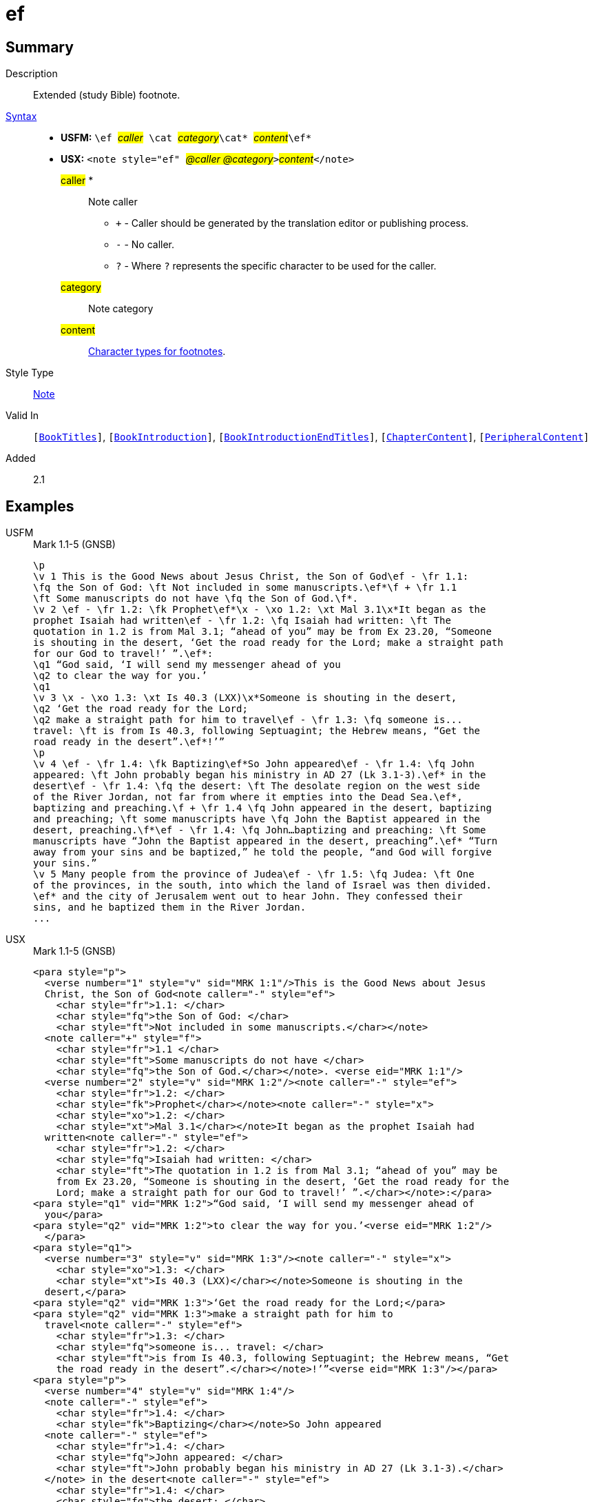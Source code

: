 = ef
:description: Extended footnote
:url-repo: https://github.com/usfm-bible/tcdocs/blob/main/markers/note/ef.adoc
:noindex:
ifndef::localdir[]
:source-highlighter: rouge
:localdir: ../
endif::[]
:imagesdir: {localdir}/images

// tag::public[]

== Summary

Description:: Extended (study Bible) footnote.
xref:ROOT:syntax-docs.adoc#_syntax[Syntax]::
* *USFM:* ``++\ef ++``#__caller__#``++ \cat ++``#__category__#``++\cat* ++``#__content__#``++\ef*++``
* *USX:* ``++<note style="ef" ++``#__@caller @category__#``++>++``#__content__#``++</note>++``
#caller# *::: Note caller
** `+` - Caller should be generated by the translation editor or publishing process.
** `-` - No caller.
** `?` - Where  `?` represents the specific character to be used for the caller.
#category#::: Note category
#content#::: xref:char:notes/footnote/index.adoc[Character types for footnotes].
Style Type:: xref:note:index.adoc[Note]
Valid In:: `[xref:doc:index.adoc#doc-book-titles[BookTitles]]`, `[xref:doc:index.adoc#doc-book-intro[BookIntroduction]]`, `[xref:doc:index.adoc#doc-book-intro-end-titles[BookIntroductionEndTitles]]`, `[xref:doc:index.adoc#doc-book-chapter-content[ChapterContent]]`, `[xref:doc:index.adoc#doc-periphbook-periph-content[PeripheralContent]]`
// tag::spec[]
Added:: 2.1
// end::spec[]

== Examples

[tabs]
======
USFM::
+
.Mark 1.1-5 (GNSB)
[source#src-usfm-note-ef_1,usfm,highlight=2..3;5;6..9;15..17;19..20;21..22;25..26;29..31]
----
\p
\v 1 This is the Good News about Jesus Christ, the Son of God\ef - \fr 1.1: 
\fq the Son of God: \ft Not included in some manuscripts.\ef*\f + \fr 1.1 
\ft Some manuscripts do not have \fq the Son of God.\f*.
\v 2 \ef - \fr 1.2: \fk Prophet\ef*\x - \xo 1.2: \xt Mal 3.1\x*It began as the 
prophet Isaiah had written\ef - \fr 1.2: \fq Isaiah had written: \ft The 
quotation in 1.2 is from Mal 3.1; “ahead of you” may be from Ex 23.20, “Someone 
is shouting in the desert, ‘Get the road ready for the Lord; make a straight path 
for our God to travel!’ ”.\ef*:
\q1 “God said, ‘I will send my messenger ahead of you
\q2 to clear the way for you.’
\q1
\v 3 \x - \xo 1.3: \xt Is 40.3 (LXX)\x*Someone is shouting in the desert,
\q2 ‘Get the road ready for the Lord;
\q2 make a straight path for him to travel\ef - \fr 1.3: \fq someone is...
travel: \ft is from Is 40.3, following Septuagint; the Hebrew means, “Get the 
road ready in the desert”.\ef*!’”
\p
\v 4 \ef - \fr 1.4: \fk Baptizing\ef*So John appeared\ef - \fr 1.4: \fq John 
appeared: \ft John probably began his ministry in AD 27 (Lk 3.1-3).\ef* in the 
desert\ef - \fr 1.4: \fq the desert: \ft The desolate region on the west side 
of the River Jordan, not far from where it empties into the Dead Sea.\ef*, 
baptizing and preaching.\f + \fr 1.4 \fq John appeared in the desert, baptizing 
and preaching; \ft some manuscripts have \fq John the Baptist appeared in the 
desert, preaching.\f*\ef - \fr 1.4: \fq John…baptizing and preaching: \ft Some 
manuscripts have “John the Baptist appeared in the desert, preaching”.\ef* “Turn 
away from your sins and be baptized,” he told the people, “and God will forgive 
your sins.”
\v 5 Many people from the province of Judea\ef - \fr 1.5: \fq Judea: \ft One 
of the provinces, in the south, into which the land of Israel was then divided.
\ef* and the city of Jerusalem went out to hear John. They confessed their 
sins, and he baptized them in the River Jordan.
...
----
USX::
+
.Mark 1.1-5 (GNSB)
[source#src-usx-note-ef_1,xml,highlight=3..6;11..13;16..21;31..35;38..40;41..49;55..59;62..66]
----
<para style="p">
  <verse number="1" style="v" sid="MRK 1:1"/>This is the Good News about Jesus
  Christ, the Son of God<note caller="-" style="ef">
    <char style="fr">1.1: </char>
    <char style="fq">the Son of God: </char>
    <char style="ft">Not included in some manuscripts.</char></note>
  <note caller="+" style="f">
    <char style="fr">1.1 </char>
    <char style="ft">Some manuscripts do not have </char>
    <char style="fq">the Son of God.</char></note>. <verse eid="MRK 1:1"/>
  <verse number="2" style="v" sid="MRK 1:2"/><note caller="-" style="ef">
    <char style="fr">1.2: </char>
    <char style="fk">Prophet</char></note><note caller="-" style="x">
    <char style="xo">1.2: </char>
    <char style="xt">Mal 3.1</char></note>It began as the prophet Isaiah had
  written<note caller="-" style="ef">
    <char style="fr">1.2: </char>
    <char style="fq">Isaiah had written: </char>
    <char style="ft">The quotation in 1.2 is from Mal 3.1; “ahead of you” may be
    from Ex 23.20, “Someone is shouting in the desert, ‘Get the road ready for the
    Lord; make a straight path for our God to travel!’ ”.</char></note>:</para>
<para style="q1" vid="MRK 1:2">“God said, ‘I will send my messenger ahead of 
  you</para>
<para style="q2" vid="MRK 1:2">to clear the way for you.’<verse eid="MRK 1:2"/>
  </para>
<para style="q1">
  <verse number="3" style="v" sid="MRK 1:3"/><note caller="-" style="x">
    <char style="xo">1.3: </char>
    <char style="xt">Is 40.3 (LXX)</char></note>Someone is shouting in the
  desert,</para>
<para style="q2" vid="MRK 1:3">‘Get the road ready for the Lord;</para>
<para style="q2" vid="MRK 1:3">make a straight path for him to 
  travel<note caller="-" style="ef">
    <char style="fr">1.3: </char>
    <char style="fq">someone is... travel: </char>
    <char style="ft">is from Is 40.3, following Septuagint; the Hebrew means, “Get
    the road ready in the desert”.</char></note>!’”<verse eid="MRK 1:3"/></para>
<para style="p">
  <verse number="4" style="v" sid="MRK 1:4"/>
  <note caller="-" style="ef">
    <char style="fr">1.4: </char>
    <char style="fk">Baptizing</char></note>So John appeared
  <note caller="-" style="ef">
    <char style="fr">1.4: </char>
    <char style="fq">John appeared: </char>
    <char style="ft">John probably began his ministry in AD 27 (Lk 3.1-3).</char>
  </note> in the desert<note caller="-" style="ef">
    <char style="fr">1.4: </char>
    <char style="fq">the desert: </char>
    <char style="ft">The desolate region on the west side of the River Jordan, not
    far from where it empties into the Dead Sea.</char></note>, baptizing and
  preaching.<note caller="+" style="f">
    <char style="fr">1.4 </char>
    <char style="fq">John appeared in the desert, baptizing and preaching; </char>
    <char style="ft">some manuscripts have </char>
    <char style="fq">John the Baptist appeared in the desert, preaching.</char>
  </note><note caller="-" style="ef">
    <char style="fr">1.4: </char>
    <char style="fq">John…baptizing and preaching: </char>
    <char style="ft">Some manuscripts have “John the Baptist appeared in the
    desert, preaching”.</char></note> “Turn away from your sins and be baptized,”
  he told the people, “and God will forgive your sins.” <verse eid="MRK 1:4"/>
  <verse number="5" style="v" sid="MRK 1:5"/>Many people from the province of 
  Judea<note caller="-" style="ef">
    <char style="fr">1.5: </char>
    <char style="fq">Judea: </char>
    <char style="ft">One of the provinces, in the south, into which the land of
    Israel was then divided. </char></note> and the city of Jerusalem went out to
  hear John. They confessed their sins, and he baptized them in the River Jordan.
  <verse eid="MRK 1:5"/></para>
...
----
======

image::note/ef_1.jpg[Mark 1.1-5 (GNSB),300]

== Properties

TextType:: NoteText
TextProperties:: publishable, vernacular, note

== Publication Issues

// end::public[]

== Discussion
